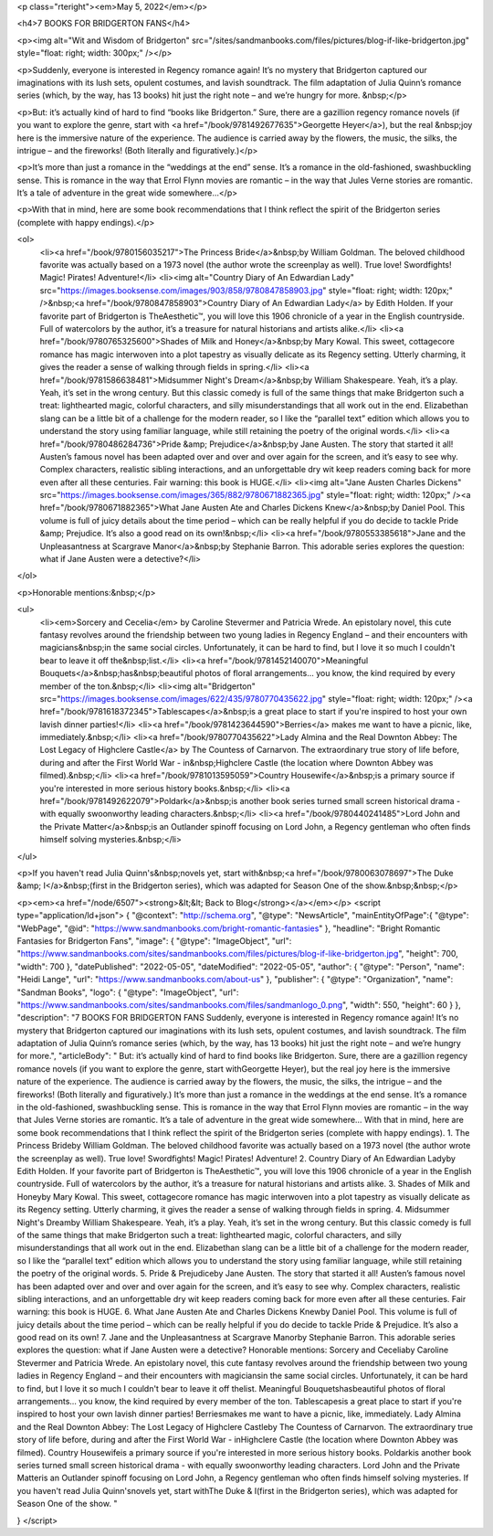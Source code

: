 <p class="rteright"><em>May 5, 2022</em></p>

<h4>7 BOOKS FOR BRIDGERTON FANS</h4>

<p><img alt="Wit and Wisdom of Bridgerton" src="/sites/sandmanbooks.com/files/pictures/blog-if-like-bridgerton.jpg" style="float: right; width: 300px;" /></p>

<p>Suddenly, everyone is interested in Regency romance again! It’s no mystery that Bridgerton captured our imaginations with its lush sets, opulent costumes, and lavish soundtrack. The film adaptation of Julia Quinn’s romance series (which, by the way, has 13 books) hit just the right note – and we’re hungry for more. &nbsp;</p>

<p>But: it’s actually kind of hard to find “books like Bridgerton.” Sure, there are a gazillion regency romance novels (if you want to explore the genre, start with <a href="/book/9781492677635">Georgette Heyer</a>), but the real &nbsp;joy here is the immersive nature of the experience. The audience is carried away by the flowers, the music, the silks, the intrigue – and the fireworks! (Both literally and figuratively.)</p>

<p>It’s more than just a romance in the “weddings at the end” sense. It’s a romance in the old-fashioned, swashbuckling sense. This is romance in the way that Errol Flynn movies are romantic – in the way that Jules Verne stories are romantic. It’s a tale of adventure in the great wide somewhere…</p>

<p>With that in mind, here are some book recommendations that I think reflect the spirit of the Bridgerton series (complete with happy endings).</p>

<ol>
	<li><a href="/book/9780156035217">The Princess Bride</a>&nbsp;by William Goldman. The beloved childhood favorite was actually based on a 1973 novel (the author wrote the screenplay as well). True love! Swordfights! Magic! Pirates! Adventure!</li>
	<li><img alt="Country Diary of An Edwardian Lady" src="https://images.booksense.com/images/903/858/9780847858903.jpg" style="float: right; width: 120px;" />&nbsp;<a href="/book/9780847858903">Country Diary of An Edwardian Lady</a> by Edith Holden. If your favorite part of Bridgerton is TheAesthetic™, you will love this 1906 chronicle of a year in the English countryside. Full of watercolors by the author, it’s a treasure for natural historians and artists alike.</li>
	<li><a href="/book/9780765325600">Shades of Milk and Honey</a>&nbsp;by Mary Kowal. This sweet, cottagecore romance has magic interwoven into a plot tapestry as visually delicate as its Regency setting. Utterly charming, it gives the reader a sense of walking through fields in spring.</li>
	<li><a href="/book/9781586638481">Midsummer Night's Dream</a>&nbsp;by William Shakespeare. Yeah, it’s a play. Yeah, it’s set in the wrong century. But this classic comedy is full of the same things that make Bridgerton such a treat: lighthearted magic, colorful characters, and silly misunderstandings that all work out in the end. Elizabethan slang can be a little bit of a challenge for the modern reader, so I like the “parallel text” edition which allows you to understand the story using familiar language, while still retaining the poetry of the original words.</li>
	<li><a href="/book/9780486284736">Pride &amp; Prejudice</a>&nbsp;by Jane Austen. The story that started it all! Austen’s famous novel has been adapted over and over and over again for the screen, and it’s easy to see why. Complex characters, realistic sibling interactions, and an unforgettable dry wit keep readers coming back for more even after all these centuries. Fair warning: this book is HUGE.</li>
	<li><img alt="Jane Austen Charles Dickens" src="https://images.booksense.com/images/365/882/9780671882365.jpg" style="float: right; width: 120px;" /><a href="/book/9780671882365">What Jane Austen Ate and Charles Dickens Knew</a>&nbsp;by Daniel Pool. This volume is full of juicy details about the time period – which can be really helpful if you do decide to tackle Pride &amp; Prejudice. It’s also a good read on its own!&nbsp;</li>
	<li><a href="/book/9780553385618">Jane and the Unpleasantness at Scargrave Manor</a>&nbsp;by Stephanie Barron. This adorable series explores the question: what if Jane Austen were a detective?</li>
</ol>

<p>Honorable mentions:&nbsp;</p>

<ul>
	<li><em>Sorcery and Cecelia</em> by Caroline Stevermer and Patricia Wrede. An epistolary novel, this cute fantasy revolves around the friendship between two young ladies in Regency England – and their encounters with magicians&nbsp;in the same social circles. Unfortunately, it can be hard to find, but I love it so much I couldn't bear to leave it off the&nbsp;list.</li>
	<li><a href="/book/9781452140070">Meaningful Bouquets</a>&nbsp;has&nbsp;beautiful photos of floral arrangements... you know, the kind required by every member of the ton.&nbsp;</li>
	<li><img alt="Bridgerton" src="https://images.booksense.com/images/622/435/9780770435622.jpg" style="float: right; width: 120px;" /><a href="/book/9781618372345">Tablescapes</a>&nbsp;is a great place to start if you're inspired to host your own lavish dinner parties!</li>
	<li><a href="/book/9781423644590">Berries</a> makes me want to have a picnic, like, immediately.&nbsp;</li>
	<li><a href="/book/9780770435622">Lady Almina and the Real Downton Abbey: The Lost Legacy of Highclere Castle</a> by The Countess of Carnarvon. The extraordinary true story of life before, during and after the First World War - in&nbsp;Highclere Castle (the location where Downton Abbey was filmed).&nbsp;</li>
	<li><a href="/book/9781013595059">Country Housewife</a>&nbsp;is a primary source if you're interested in more serious history books.&nbsp;</li>
	<li><a href="/book/9781492622079">Poldark</a>&nbsp;is another book series turned small screen historical drama - with equally swoonworthy leading characters.&nbsp;</li>
	<li><a href="/book/9780440241485">Lord John and the Private Matter</a>&nbsp;is an Outlander spinoff focusing on Lord John, a Regency gentleman who often finds himself solving mysteries.&nbsp;</li>
</ul>

<p>If you haven't read Julia Quinn's&nbsp;novels yet, start with&nbsp;<a href="/book/9780063078697">The Duke &amp; I</a>&nbsp;(first in the Bridgerton series), which was adapted for Season One of the show.&nbsp;&nbsp;</p>

<p><em><a href="/node/6507"><strong>&lt;&lt; Back to Blog</strong></a></em></p>
<script type="application/ld+json">
{
"@context": "http://schema.org",
"@type": "NewsArticle",
"mainEntityOfPage":{
"@type": "WebPage",
"@id": "https://www.sandmanbooks.com/bright-romantic-fantasies"
},
"headline": "Bright Romantic Fantasies for Bridgerton Fans",
"image": {
"@type": "ImageObject",
"url": "https://www.sandmanbooks.com/sites/sandmanbooks.com/files/pictures/blog-if-like-bridgerton.jpg",
"height": 700,
"width": 700
},
"datePublished": "2022-05-05",
"dateModified": "2022-05-05",
"author": {
"@type": "Person",
"name": "Heidi Lange",
"url": "https://www.sandmanbooks.com/about-us"
},
"publisher": {
"@type": "Organization",
"name": "Sandman Books",
"logo": {
"@type": "ImageObject",
"url": "https://www.sandmanbooks.com/sites/sandmanbooks.com/files/sandmanlogo_0.png",
"width": 550,
"height": 60
}
},
"description": "7 BOOKS FOR BRIDGERTON FANS
Suddenly, everyone is interested in Regency romance again! It’s no mystery that Bridgerton captured our imaginations with its lush sets, opulent costumes, and lavish soundtrack. The film adaptation of Julia Quinn’s romance series (which, by the way, has 13 books) hit just the right note – and we’re hungry for more.",
"articleBody": " But: it’s actually kind of hard to find books like Bridgerton. Sure, there are a gazillion regency romance novels (if you want to explore the genre, start withGeorgette Heyer), but the real joy here is the immersive nature of the experience. The audience is carried away by the flowers, the music, the silks, the intrigue – and the fireworks! (Both literally and figuratively.)
It’s more than just a romance in the weddings at the end sense. It’s a romance in the old-fashioned, swashbuckling sense. This is romance in the way that Errol Flynn movies are romantic – in the way that Jules Verne stories are romantic. It’s a tale of adventure in the great wide somewhere…
With that in mind, here are some book recommendations that I think reflect the spirit of the Bridgerton series (complete with happy endings).
1. The Princess Brideby William Goldman. The beloved childhood favorite was actually based on a 1973 novel (the author wrote the screenplay as well). True love! Swordfights! Magic! Pirates! Adventure!
2. Country Diary of An Edwardian Ladyby Edith Holden. If your favorite part of Bridgerton is TheAesthetic™, you will love this 1906 chronicle of a year in the English countryside. Full of watercolors by the author, it’s a treasure for natural historians and artists alike.
3. Shades of Milk and Honeyby Mary Kowal. This sweet, cottagecore romance has magic interwoven into a plot tapestry as visually delicate as its Regency setting. Utterly charming, it gives the reader a sense of walking through fields in spring.
4. Midsummer Night's Dreamby William Shakespeare. Yeah, it’s a play. Yeah, it’s set in the wrong century. But this classic comedy is full of the same things that make Bridgerton such a treat: lighthearted magic, colorful characters, and silly misunderstandings that all work out in the end. Elizabethan slang can be a little bit of a challenge for the modern reader, so I like the “parallel text” edition which allows you to understand the story using familiar language, while still retaining the poetry of the original words.
5. Pride & Prejudiceby Jane Austen. The story that started it all! Austen’s famous novel has been adapted over and over and over again for the screen, and it’s easy to see why. Complex characters, realistic sibling interactions, and an unforgettable dry wit keep readers coming back for more even after all these centuries. Fair warning: this book is HUGE.
6. What Jane Austen Ate and Charles Dickens Knewby Daniel Pool. This volume is full of juicy details about the time period – which can be really helpful if you do decide to tackle Pride & Prejudice. It’s also a good read on its own!
7. Jane and the Unpleasantness at Scargrave Manorby Stephanie Barron. This adorable series explores the question: what if Jane Austen were a detective?
Honorable mentions:
Sorcery and Ceceliaby Caroline Stevermer and Patricia Wrede. An epistolary novel, this cute fantasy revolves around the friendship between two young ladies in Regency England – and their encounters with magiciansin the same social circles. Unfortunately, it can be hard to find, but I love it so much I couldn't bear to leave it off thelist.
Meaningful Bouquetshasbeautiful photos of floral arrangements... you know, the kind required by every member of the ton.
Tablescapesis a great place to start if you're inspired to host your own lavish dinner parties!
Berriesmakes me want to have a picnic, like, immediately.
Lady Almina and the Real Downton Abbey: The Lost Legacy of Highclere Castleby The Countess of Carnarvon. The extraordinary true story of life before, during and after the First World War - inHighclere Castle (the location where Downton Abbey was filmed).
Country Housewifeis a primary source if you're interested in more serious history books.
Poldarkis another book series turned small screen historical drama - with equally swoonworthy leading characters.
Lord John and the Private Matteris an Outlander spinoff focusing on Lord John, a Regency gentleman who often finds himself solving mysteries.
If you haven't read Julia Quinn'snovels yet, start withThe Duke & I(first in the Bridgerton series), which was adapted for Season One of the show.
"

}
</script>
